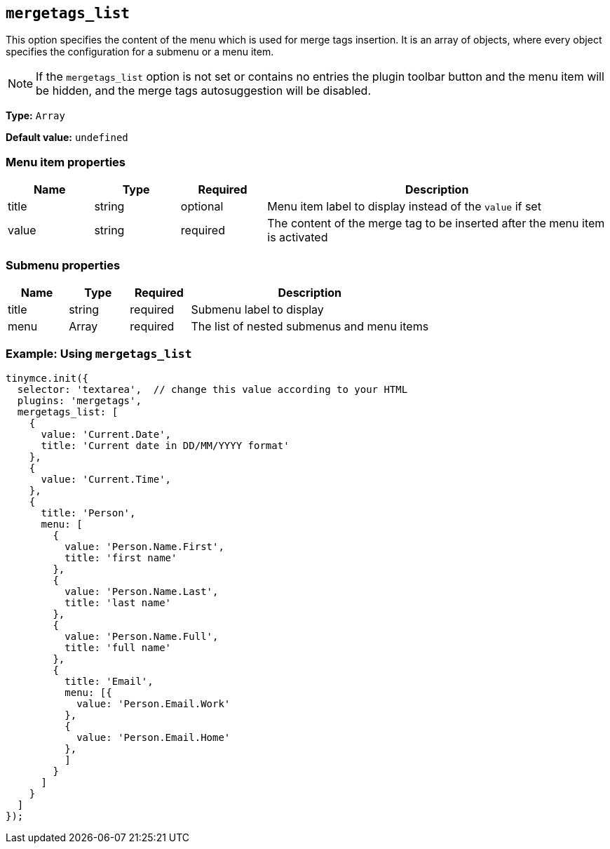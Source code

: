 [[mergetags_list]]
== `+mergetags_list+`

This option specifies the content of the menu which is used for merge tags insertion. It is an array of objects, where every object specifies the configuration for a submenu or a menu item. 

NOTE: If the `+mergetags_list+` option is not set or contains no entries the plugin toolbar button and the menu item will be hidden, and the merge tags autosuggestion will be disabled.

*Type:* `+Array+`

*Default value:* `+undefined+`

=== Menu item properties

[cols="1,1,1,4",options="header"]
|===
|Name|Type|Required|Description
|title |string |optional |Menu item label to display instead of the `+value+` if set
|value |string |required |The content of the merge tag to be inserted after the  menu item is activated
|===

=== Submenu properties

[cols="1,1,1,4",options="header"]
|===
|Name|Type|Required|Description
|title |string |required |Submenu label to display
|menu |Array |required | The list of nested submenus and menu items
|===

=== Example: Using `+mergetags_list+`

[source,js]
----
tinymce.init({
  selector: 'textarea',  // change this value according to your HTML
  plugins: 'mergetags',
  mergetags_list: [
    {
      value: 'Current.Date',
      title: 'Current date in DD/MM/YYYY format'
    },
    {
      value: 'Current.Time',
    },
    {
      title: 'Person',
      menu: [
        {
          value: 'Person.Name.First',
          title: 'first name'
        },
        {
          value: 'Person.Name.Last',
          title: 'last name'
        },
        {
          value: 'Person.Name.Full',
          title: 'full name'
        },
        {
          title: 'Email',
          menu: [{
            value: 'Person.Email.Work'
          },
          {
            value: 'Person.Email.Home'
          },
          ]
        }
      ]
    }
  ]
});
----